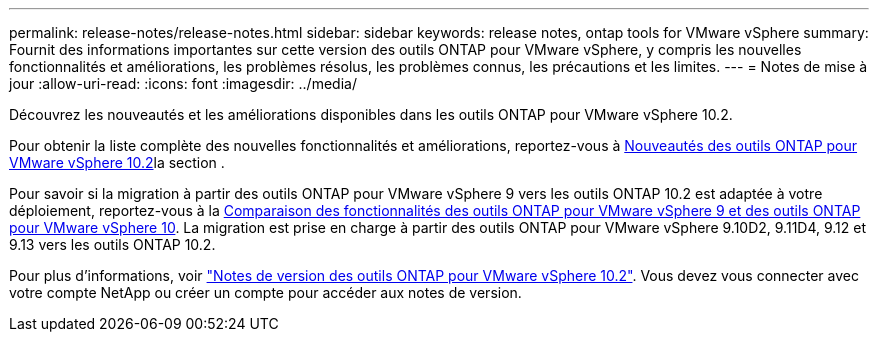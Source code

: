 ---
permalink: release-notes/release-notes.html 
sidebar: sidebar 
keywords: release notes, ontap tools for VMware vSphere 
summary: Fournit des informations importantes sur cette version des outils ONTAP pour VMware vSphere, y compris les nouvelles fonctionnalités et améliorations, les problèmes résolus, les problèmes connus, les précautions et les limites. 
---
= Notes de mise à jour
:allow-uri-read: 
:icons: font
:imagesdir: ../media/


[role="lead"]
Découvrez les nouveautés et les améliorations disponibles dans les outils ONTAP pour VMware vSphere 10.2.

Pour obtenir la liste complète des nouvelles fonctionnalités et améliorations, reportez-vous à xref:whats-new-otv-102.adoc[Nouveautés des outils ONTAP pour VMware vSphere 10.2]la section .

Pour savoir si la migration à partir des outils ONTAP pour VMware vSphere 9 vers les outils ONTAP 10.2 est adaptée à votre déploiement, reportez-vous à la xref:ontap-tools-9-ontap-tools-10-feature-comparison.adoc[Comparaison des fonctionnalités des outils ONTAP pour VMware vSphere 9 et des outils ONTAP pour VMware vSphere 10]. La migration est prise en charge à partir des outils ONTAP pour VMware vSphere 9.10D2, 9.11D4, 9.12 et 9.13 vers les outils ONTAP 10.2.

Pour plus d'informations, voir https://library.netapp.com/ecm/ecm_download_file/ECMLP3327064["Notes de version des outils ONTAP pour VMware vSphere 10.2"^]. Vous devez vous connecter avec votre compte NetApp ou créer un compte pour accéder aux notes de version.
